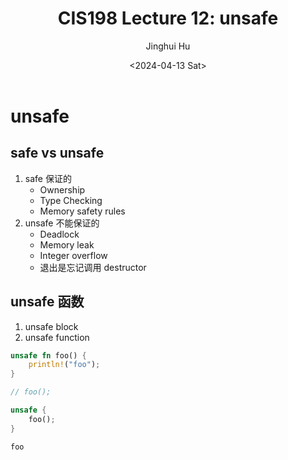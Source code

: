 #+TITLE: CIS198 Lecture 12: unsafe
#+AUTHOR: Jinghui Hu
#+EMAIL: hujinghui@buaa.edu.cn
#+DATE: <2024-04-13 Sat>
#+STARTUP: overview num indent
#+OPTIONS: ^:nil

* unsafe
** safe vs unsafe
1. safe 保证的
   - Ownership
   - Type Checking
   - Memory safety rules
2. unsafe 不能保证的
   - Deadlock
   - Memory leak
   - Integer overflow
   - 退出是忘记调用 destructor
** unsafe 函数
1. unsafe block
2. unsafe function
#+BEGIN_SRC rust :exports both
  unsafe fn foo() {
      println!("foo");
  }

  // foo();

  unsafe {
      foo();
  }
#+END_SRC

#+RESULTS:
: foo
